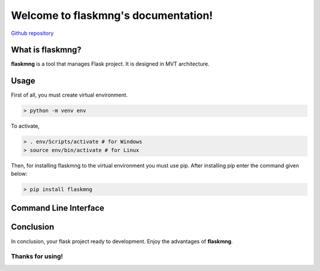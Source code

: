 .. flaskmng documentation master file, created by
   sphinx-quickstart on Wed Apr 14 19:38:13 2021.
   You can adapt this file completely to your liking, but it should at least
   contain the root `toctree` directive.

Welcome to flaskmng's documentation!
====================================

`Github repository <https://github.com/kritibytes/flaskmng>`_

What is flaskmng?
#################

**flaskmng** is a tool that manages Flask project. It is designed in MVT architecture.

Usage
#####

First of all, you must create virtual environment.

.. code:: bash

   > python -m venv env

To activate,

.. code:: bash

   > . env/Scripts/activate # for Windows
   > source env/bin/activate # for Linux

Then, for installing flaskmng to the virtual environment you must use
pip. After installing pip enter the command given below:

.. code:: bash

   > pip install flaskmng

Command Line Interface
######################

.. click:: flaskmng.__main__:main
   :prog: flaskmng
   :nested: full
   :commands: startproject, startapp, removeapp, deploysetup

Conclusion
##########

In conclusion, your flask project ready to development. Enjoy the
advantages of **flaskmng**.

**Thanks for using!**
---------------------

